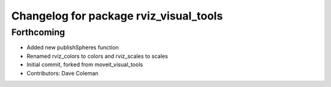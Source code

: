 ^^^^^^^^^^^^^^^^^^^^^^^^^^^^^^^^^^^^^^^
Changelog for package rviz_visual_tools
^^^^^^^^^^^^^^^^^^^^^^^^^^^^^^^^^^^^^^^

Forthcoming
-----------
* Added new publishSpheres function
* Renamed rviz_colors to colors and rviz_scales to scales
* Initial commit, forked from moveit_visual_tools
* Contributors: Dave Coleman
